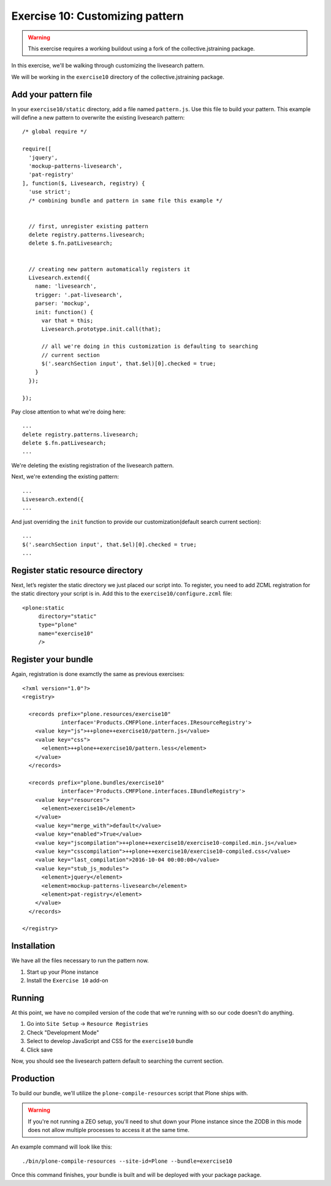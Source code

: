 Exercise 10: Customizing pattern
================================

..  warning::

    This exercise requires a working buildout using a fork of the
    collective.jstraining package.


In this exercise, we'll be walking through customizing the livesearch pattern.

We will be working in the ``exercise10`` directory of the collective.jstraining package.

Add your pattern file
---------------------

In your ``exercise10/static`` directory, add a file named ``pattern.js``. Use
this file to build your pattern. This example will define a new pattern to
overwrite the existing livesearch pattern::


    /* global require */

    require([
      'jquery',
      'mockup-patterns-livesearch',
      'pat-registry'
    ], function($, Livesearch, registry) {
      'use strict';
      /* combining bundle and pattern in same file this example */


      // first, unregister existing pattern
      delete registry.patterns.livesearch;
      delete $.fn.patLivesearch;


      // creating new pattern automatically registers it
      Livesearch.extend({
        name: 'livesearch',
        trigger: '.pat-livesearch',
        parser: 'mockup',
        init: function() {
          var that = this;
          Livesearch.prototype.init.call(that);

          // all we're doing in this customization is defaulting to searching
          // current section
          $('.searchSection input', that.$el)[0].checked = true;
        }
      });

    });


Pay close attention to what we're doing here::

    ...
    delete registry.patterns.livesearch;
    delete $.fn.patLivesearch;
    ...

We're deleting the existing registration of the livesearch pattern.

Next, we're extending the existing pattern::

    ...
    Livesearch.extend({
    ...


And just overriding the ``init`` function to provide our customization(default
search current section)::

    ...
    $('.searchSection input', that.$el)[0].checked = true;
    ...


Register static resource directory
----------------------------------

Next, let’s register the static directory we just placed our script into. To
register, you need to add ZCML registration for the static directory your script
is in. Add this to the ``exercise10/configure.zcml`` file::

    <plone:static
         directory="static"
         type="plone"
         name="exercise10"
         />


Register your bundle
--------------------

Again, registration is done examctly the same as previous exercises::

    <?xml version="1.0"?>
    <registry>

      <records prefix="plone.resources/exercise10"
                interface='Products.CMFPlone.interfaces.IResourceRegistry'>
        <value key="js">++plone++exercise10/pattern.js</value>
        <value key="css">
          <element>++plone++exercise10/pattern.less</element>
        </value>
      </records>

      <records prefix="plone.bundles/exercise10"
                interface='Products.CMFPlone.interfaces.IBundleRegistry'>
        <value key="resources">
          <element>exercise10</element>
        </value>
        <value key="merge_with">default</value>
        <value key="enabled">True</value>
        <value key="jscompilation">++plone++exercise10/exercise10-compiled.min.js</value>
        <value key="csscompilation">++plone++exercise10/exercise10-compiled.css</value>
        <value key="last_compilation">2016-10-04 00:00:00</value>
        <value key="stub_js_modules">
          <element>jquery</element>
          <element>mockup-patterns-livesearch</element>
          <element>pat-registry</element>
        </value>
      </records>

    </registry>


Installation
------------

We have all the files necessary to run the pattern now.

1) Start up your Plone instance
2) Install the ``Exercise 10`` add-on


Running
-------

At this point, we have no compiled version of the code that we're running with
so our code doesn't do anything.

1) Go into ``Site Setup`` -> ``Resource Registries``
2) Check "Development Mode"
3) Select to develop JavaScript and CSS for the ``exercise10`` bundle
4) Click save

Now, you should see the livesearch pattern default to searching the current
section.


Production
----------

To build our bundle, we'll utilize the ``plone-compile-resources`` script that
Plone ships with.


..  warning::

    If you're not running a ZEO setup, you'll need to shut down your Plone
    instance since the ZODB in this mode does not allow multiple processes
    to access it at the same time.


An example command will look like this::

    ./bin/plone-compile-resources --site-id=Plone --bundle=exercise10


Once this command finishes, your bundle is built and will be deployed with your
package package.
